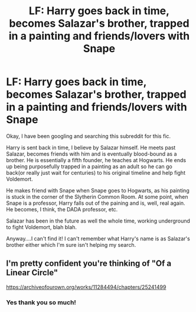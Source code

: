 #+TITLE: LF: Harry goes back in time, becomes Salazar's brother, trapped in a painting and friends/lovers with Snape

* LF: Harry goes back in time, becomes Salazar's brother, trapped in a painting and friends/lovers with Snape
:PROPERTIES:
:Author: labrys71
:Score: 2
:DateUnix: 1532029148.0
:DateShort: 2018-Jul-20
:FlairText: Fic Search
:END:
Okay, I have been googling and searching this subreddit for this fic.

Harry is sent back in time, I believe by Salazar himself. He meets past Salazar, becomes friends with him and is eventually blood-bound as a brother. He is essentially a fifth founder, he teaches at Hogwarts. He ends up being purposefully trapped in a painting as an adult so he can go back(or really just wait for centuries) to his original timeline and help fight Voldemort.

He makes friend with Snape when Snape goes to Hogwarts, as his painting is stuck in the corner of the Slytherin Common Room. At some point, when Snape is a professor, Harry falls out of the paining and is, well, real again. He becomes, I think, the DADA professor, etc.

Salazar has been in the future as well the whole time, working underground to fight Voldemort, blah blah.

Anyway....I can't find it! I can't remember what Harry's name is as Salazar's brother either which I'm sure isn't helping my search.


** I'm pretty confident you're thinking of "Of a Linear Circle"

[[https://archiveofourown.org/works/11284494/chapters/25241499]]
:PROPERTIES:
:Author: TimeTurner394
:Score: 3
:DateUnix: 1532030027.0
:DateShort: 2018-Jul-20
:END:

*** Yes thank you so much!
:PROPERTIES:
:Author: labrys71
:Score: 1
:DateUnix: 1532030506.0
:DateShort: 2018-Jul-20
:END:
